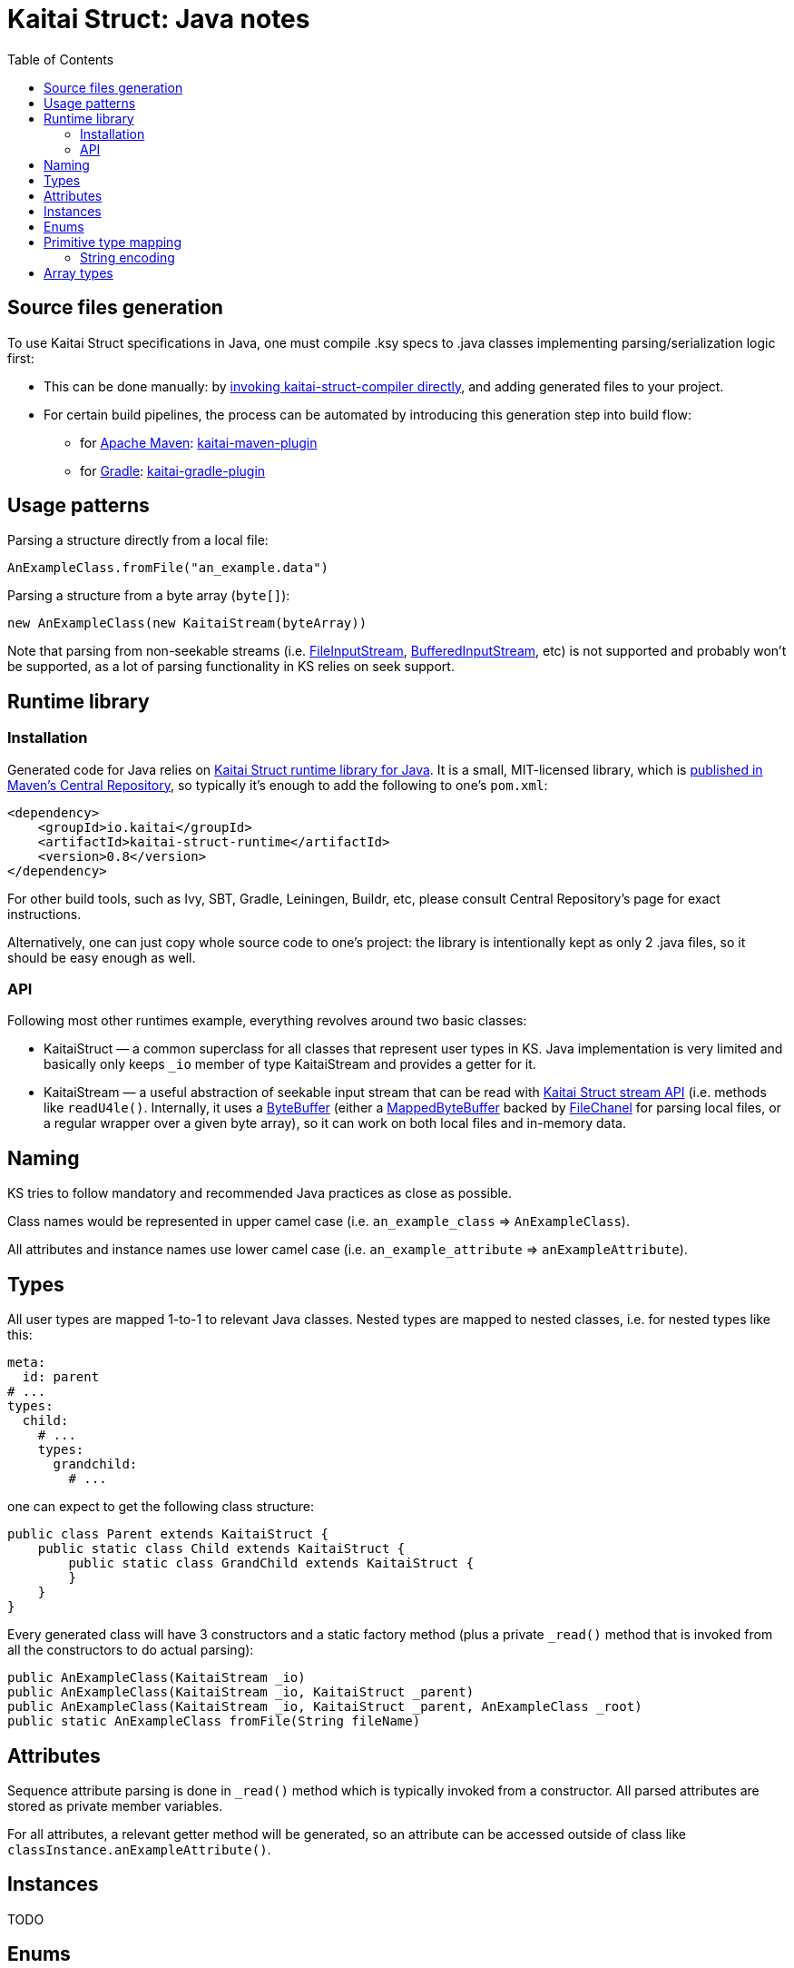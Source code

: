 = Kaitai Struct: Java notes
:toc: left
:source-highlighter: coderay

== Source files generation

To use Kaitai Struct specifications in Java, one must compile .ksy
specs to .java classes implementing parsing/serialization logic first:

* This can be done manually: by <<user_guide.adoc#invocation,invoking
  kaitai-struct-compiler directly>>, and adding generated files to
  your project.
* For certain build pipelines, the process can be automated by
  introducing this generation step into build flow:
** for https://maven.apache.org[Apache Maven]: https://github.com/valery1707/kaitai-maven-plugin[kaitai-maven-plugin]
** for https://gradle.org[Gradle]: https://github.com/valery1707/kaitai-gradle-plugin[kaitai-gradle-plugin]

== Usage patterns

Parsing a structure directly from a local file:

[source,java]
----
AnExampleClass.fromFile("an_example.data")
----

Parsing a structure from a byte array (`byte[]`):

[source,java]
----
new AnExampleClass(new KaitaiStream(byteArray))
----

Note that parsing from non-seekable streams (i.e.
https://docs.oracle.com/javase/7/docs/api/java/io/FileInputStream.html[FileInputStream],
https://docs.oracle.com/javase/7/docs/api/java/io/BufferedInputStream.html[BufferedInputStream],
etc) is not supported and probably won't be supported, as a lot of
parsing functionality in KS relies on seek support.


== Runtime library

=== Installation

Generated code for Java relies on
https://github.com/kaitai-io/kaitai_struct_java_runtime[Kaitai Struct
runtime library for Java]. It is a small, MIT-licensed library, which
is
https://search.maven.org/#search%7Cga%7C1%7Ca%3A%22kaitai-struct-runtime%22[published
in Maven's Central Repository], so typically it's enough to add the
following to one's `pom.xml`:

[source,xml]
----
<dependency>
    <groupId>io.kaitai</groupId>
    <artifactId>kaitai-struct-runtime</artifactId>
    <version>0.8</version>
</dependency>
----

For other build tools, such as Ivy, SBT, Gradle, Leiningen, Buildr,
etc, please consult Central Repository's page for exact instructions.

Alternatively, one can just copy whole source code to one's project:
the library is intentionally kept as only 2 .java files, so it should
be easy enough as well.

=== API

Following most other runtimes example, everything revolves around two
basic classes:

* KaitaiStruct — a common superclass for all classes that represent
  user types in KS. Java implementation is very limited and basically
  only keeps `_io` member of type KaitaiStream and provides a getter
  for it.
* KaitaiStream — a useful abstraction of seekable input stream that
  can be read with <<stream_api.adoc#,Kaitai Struct stream API>>
  (i.e. methods like `readU4le()`. Internally, it uses a
  https://docs.oracle.com/javase/7/docs/api/java/nio/ByteBuffer.html[ByteBuffer]
  (either a
  https://docs.oracle.com/javase/7/docs/api/java/nio/MappedByteBuffer.html[MappedByteBuffer]
  backed by
  https://docs.oracle.com/javase/7/docs/api/java/nio/channels/FileChannel.html[FileChanel]
  for parsing local files, or a regular wrapper over a given byte
  array), so it can work on both local files and in-memory data.

== Naming

KS tries to follow mandatory and recommended Java practices as close as
possible.

Class names would be represented in upper camel case (i.e.
`an_example_class` => `AnExampleClass`).

All attributes and instance names use lower camel case (i.e.
`an_example_attribute` => `anExampleAttribute`).

== Types

All user types are mapped 1-to-1 to relevant Java classes. Nested types
are mapped to nested classes, i.e. for nested types like this:

[source,yaml]
----
meta:
  id: parent
# ...
types:
  child:
    # ...
    types:
      grandchild:
        # ...
----

one can expect to get the following class structure:

[source,java]
----
public class Parent extends KaitaiStruct {
    public static class Child extends KaitaiStruct {
        public static class GrandChild extends KaitaiStruct {
        }
    }
}
----

Every generated class will have 3 constructors and a static factory
method (plus a private `_read()` method that is invoked from all the
constructors to do actual parsing):

[source,java]
----
public AnExampleClass(KaitaiStream _io)
public AnExampleClass(KaitaiStream _io, KaitaiStruct _parent)
public AnExampleClass(KaitaiStream _io, KaitaiStruct _parent, AnExampleClass _root)
public static AnExampleClass fromFile(String fileName)
----

== Attributes

Sequence attribute parsing is done in `_read()` method which is
typically invoked from a constructor. All parsed attributes are stored
as private member variables.

For all attributes, a relevant getter method will be generated, so an
attribute can be accessed outside of class like
`classInstance.anExampleAttribute()`.

== Instances

TODO

== Enums

TODO

== Primitive type mapping

There are several things of note that influence mapping KS types to Java
types:

* There are no support for unsigned integer types in Java. In some cases
it's no big deal, but some use cases (for example, comparison or bit
shifts) may be severely hindered by that issue. KS tries to make up for
that fact by using larger signed types where that's possible and
reasonable to do. Where it's not possible (i.e. 64-bit unsigned integers
— `u8`), KS would use signed `long` type.
* Java has 2 types for every numeric type: "primitive" type (i.e. `int`)
and "reference" type (i.e. `Integer`) — the latter being a full-featured
object that can have `null` assigned to it and stored in collections.
It's not practical to use reference types everywhere, so KS makes use of
them only in the following situations:
* when data type is used as part of a collection
* when it's possible that a particular attribute / instance will be
unassigned (i.e. because of [[if|attribute description#if]] expression)
— `null` will be returned in this case

The overall primitive type mapping goes as follows:

[cols=",,",options="header",]
|================================================
|`type` |Java primitive type |Java reference type
|no type |byte[] |byte[]
|`u1` |int |Integer
|`u2` |int |Integer
|`u4` |long |Long
|`u8` |long |Long
|`s1` |byte |Byte
|`s2` |short |Short
|`s4` |int |Integer
|`s8` |long |Long
|`str`, `strz` |String |String
|================================================

=== String encoding

Encoding a stream of bytes into a `String` is done with the standard
Java API:
https://docs.oracle.com/javase/7/docs/api/java/lang/String.html#String(byte%5B%5D,%20java.nio.charset.Charset)[String
method constructor]

== Array types

All repetitions in Java are translated to `ArrayList<~>`
